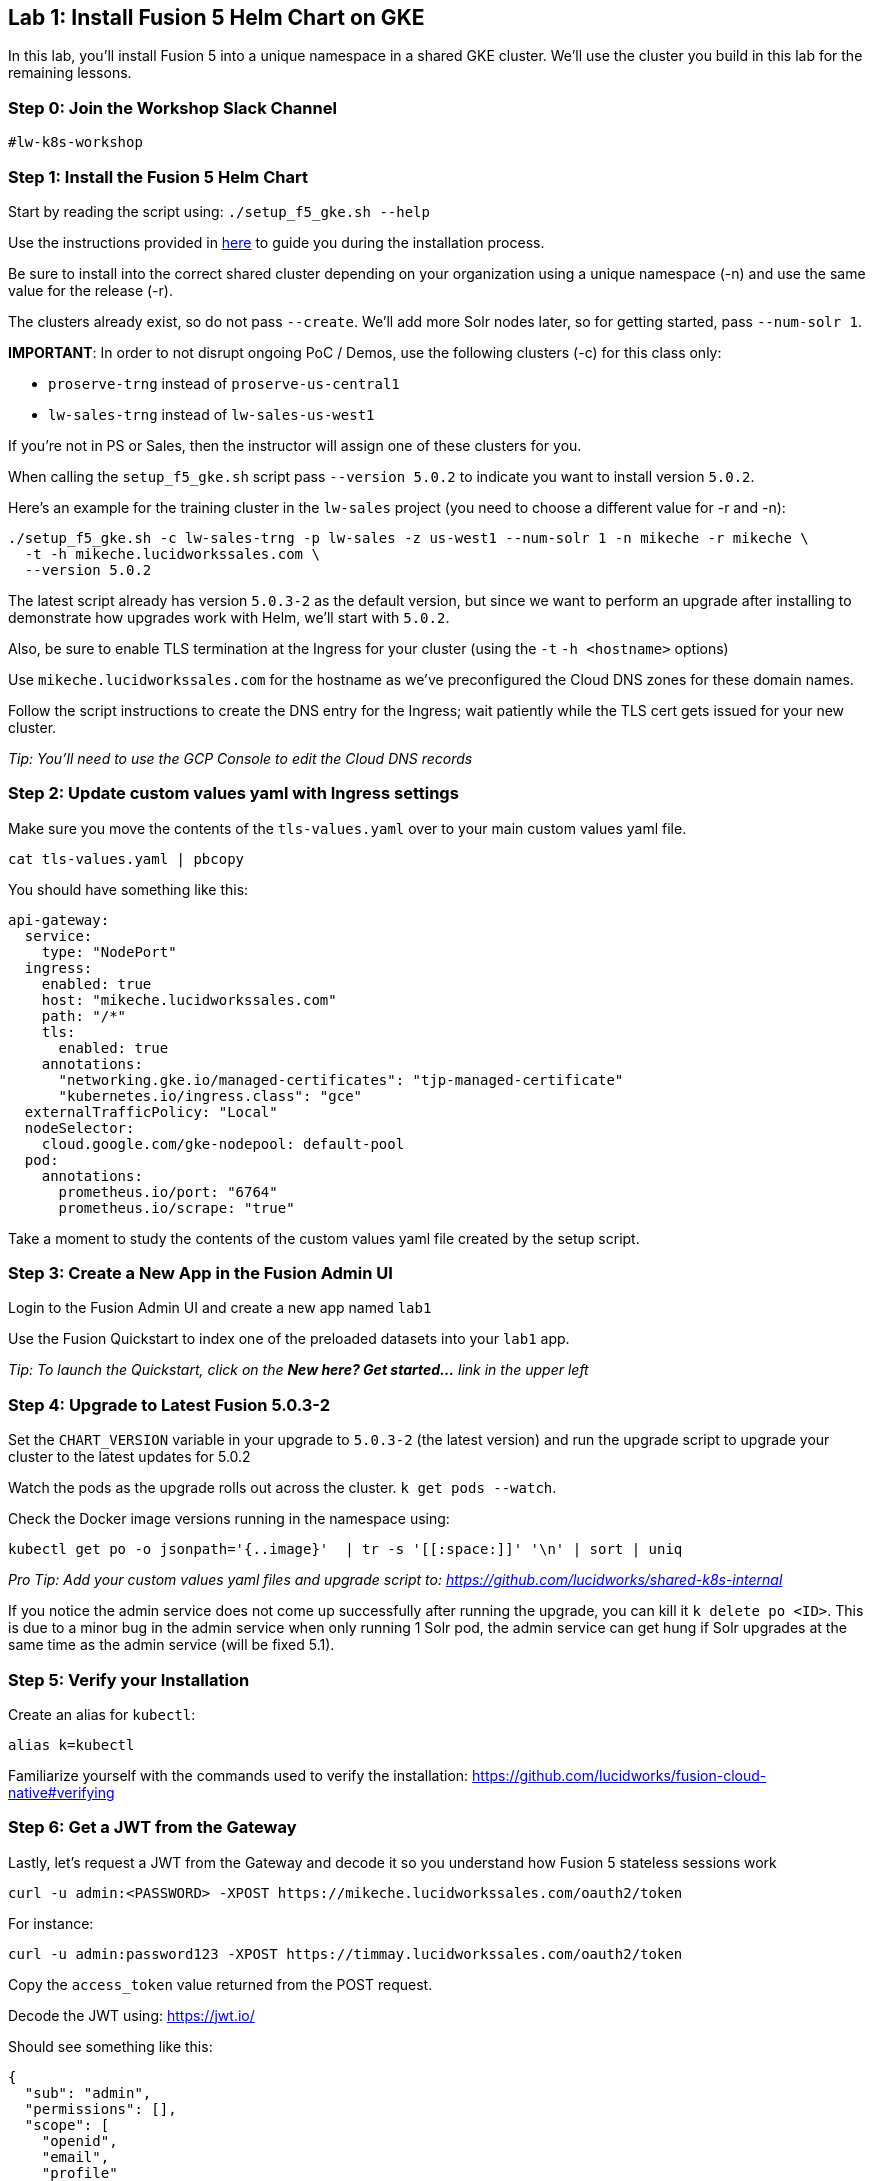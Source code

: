 == Lab 1: Install Fusion 5 Helm Chart on GKE

In this lab, you'll install Fusion 5 into a unique namespace in a shared GKE cluster. We'll use the cluster you build in this lab for the remaining lessons.

=== Step 0: Join the Workshop Slack Channel

`#lw-k8s-workshop`

=== Step 1: Install the Fusion 5 Helm Chart

Start by reading the script using: `./setup_f5_gke.sh --help`

Use the instructions provided in https://lucidworks.atlassian.net/wiki/spaces/FHG/pages/101580819/Internal+Shared+GKE+Clusters[here] to guide you during the installation process.

Be sure to install into the correct shared cluster depending on your organization using a unique namespace (-n) and use the same value for the release (-r).

The clusters already exist, so do not pass `--create`. We'll add more Solr nodes later, so for getting started, pass `--num-solr 1`.

*IMPORTANT*: In order to not disrupt ongoing PoC / Demos, use the following clusters (-c) for this class only:

* `proserve-trng` instead of `proserve-us-central1`
* `lw-sales-trng` instead of `lw-sales-us-west1`

If you're not in PS or Sales, then the instructor will assign one of these clusters for you.

When calling the `setup_f5_gke.sh` script pass `--version 5.0.2` to indicate you want to install version `5.0.2`.

Here's an example for the training cluster in the `lw-sales` project (you need to choose a different value for -r and -n):
```
./setup_f5_gke.sh -c lw-sales-trng -p lw-sales -z us-west1 --num-solr 1 -n mikeche -r mikeche \
  -t -h mikeche.lucidworkssales.com \
  --version 5.0.2
```

The latest script already has version `5.0.3-2` as the default version, but since we want to perform an upgrade after installing to demonstrate how upgrades work with Helm, we'll start with `5.0.2`.

Also, be sure to enable TLS termination at the Ingress for your cluster (using the `-t` `-h <hostname>` options)

Use `mikeche.lucidworkssales.com` for the hostname as we've preconfigured the Cloud DNS zones for these domain names.

Follow the script instructions to create the DNS entry for the Ingress; wait patiently while the TLS cert gets issued for your new cluster.

__Tip: You'll need to use the GCP Console to edit the Cloud DNS records__

=== Step 2: Update custom values yaml with Ingress settings

Make sure you move the contents of the `tls-values.yaml` over to your main custom values yaml file.

```
cat tls-values.yaml | pbcopy
```

You should have something like this:
```
api-gateway:
  service:
    type: "NodePort"
  ingress:
    enabled: true
    host: "mikeche.lucidworkssales.com"
    path: "/*"
    tls:
      enabled: true
    annotations:
      "networking.gke.io/managed-certificates": "tjp-managed-certificate"
      "kubernetes.io/ingress.class": "gce"
  externalTrafficPolicy: "Local"
  nodeSelector:
    cloud.google.com/gke-nodepool: default-pool
  pod:
    annotations:
      prometheus.io/port: "6764"
      prometheus.io/scrape: "true"
```

Take a moment to study the contents of the custom values yaml file created by the setup script.

=== Step 3: Create a New App in the Fusion Admin UI

Login to the Fusion Admin UI and create a new app named `lab1`

Use the Fusion Quickstart to index one of the preloaded datasets into your `lab1` app.

__Tip: To launch the Quickstart, click on the *New here? Get started...* link in the upper left__

=== Step 4: Upgrade to Latest Fusion 5.0.3-2

Set the `CHART_VERSION` variable in your upgrade to `5.0.3-2` (the latest version) and run the upgrade script to upgrade your cluster to the latest updates for 5.0.2

Watch the pods as the upgrade rolls out across the cluster. `k get pods --watch`.

Check the Docker image versions running in the namespace using:
```
kubectl get po -o jsonpath='{..image}'  | tr -s '[[:space:]]' '\n' | sort | uniq
```

__Pro Tip: Add your custom values yaml files and upgrade script to: https://github.com/lucidworks/shared-k8s-internal __

If you notice the admin service does not come up successfully after running the upgrade, you can kill it `k delete po <ID>`.
This is due to a minor bug in the admin service when only running 1 Solr pod, the admin service can get hung if Solr upgrades at the same time as the admin service (will be fixed 5.1).

=== Step 5: Verify your Installation

Create an alias for `kubectl`:

```
alias k=kubectl
```

Familiarize yourself with the commands used to verify the installation:
https://github.com/lucidworks/fusion-cloud-native#verifying

=== Step 6: Get a JWT from the Gateway

Lastly, let's request a JWT from the Gateway and decode it so you understand how Fusion 5 stateless sessions work

```
curl -u admin:<PASSWORD> -XPOST https://mikeche.lucidworkssales.com/oauth2/token
```

For instance:
```
curl -u admin:password123 -XPOST https://timmay.lucidworkssales.com/oauth2/token
```

Copy the `access_token` value returned from the POST request.

Decode the JWT using: https://jwt.io/

Should see something like this:
```
{
  "sub": "admin",
  "permissions": [],
  "scope": [
    "openid",
    "email",
    "profile"
  ],
  "iss": "http://proxy:6764/oauth2/default",
  "realm": "native",
  "exp": 1579970817,
  "userId": "1ad40099-9219-4b00-b727-102703df3ebb",
  "iat": 1579969017,
  "permissions_vs": 489,
  "authorities": [
    "admin"
  ]
}
```


